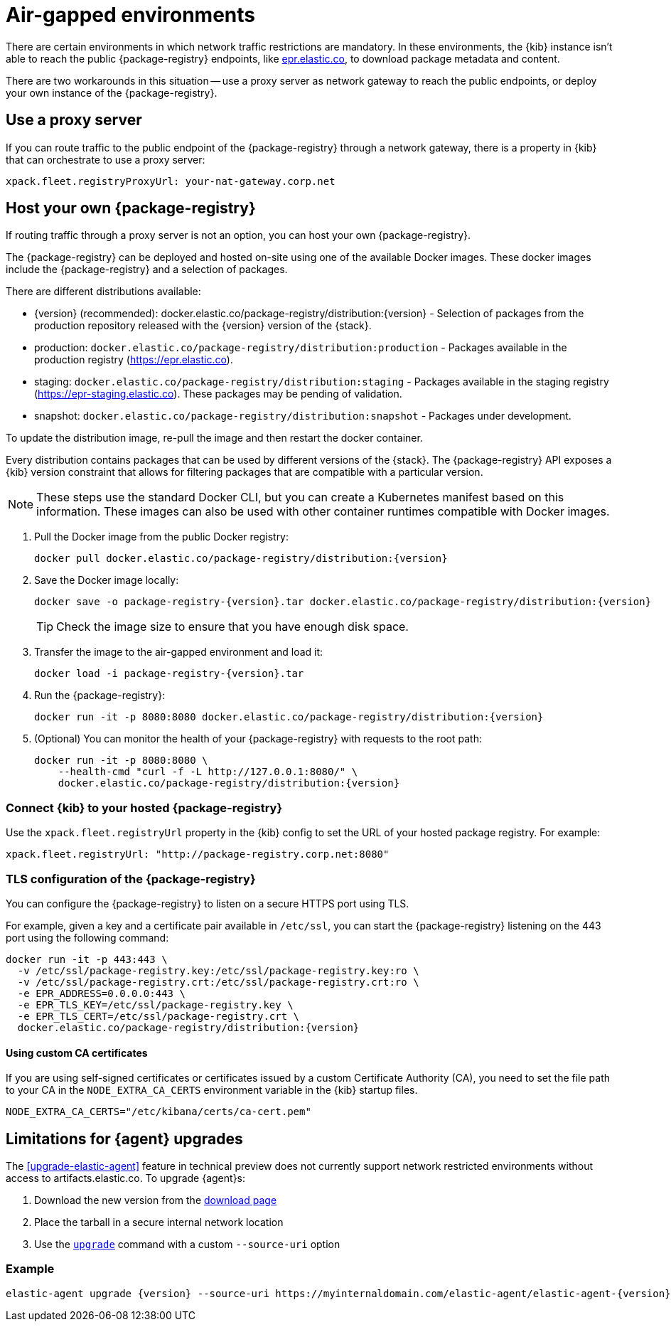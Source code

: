 [[air-gapped]]
= Air-gapped environments

There are certain environments in which network traffic restrictions are mandatory. In these environments, the {kib} instance
isn't able to reach the public {package-registry} endpoints, like https://epr.elastic.co/[epr.elastic.co], to download
package metadata and content.

There are two workarounds in this situation -- use a proxy server as network gateway to reach the public endpoints,
or deploy your own instance of the {package-registry}.

[discrete]
[[air-gapped-proxy-server]]
== Use a proxy server

If you can route traffic to the public endpoint of the {package-registry} through a network gateway, there is a property in {kib} that
can orchestrate to use a proxy server:

[source,yaml]
----
xpack.fleet.registryProxyUrl: your-nat-gateway.corp.net
----

[discrete]
[[air-gapped-diy-epr]]
== Host your own {package-registry}

If routing traffic through a proxy server is not an option, you can host your own {package-registry}.

The {package-registry} can be deployed and hosted on-site using one of the
available Docker images. These docker images include the {package-registry} and
a selection of packages.

There are different distributions available:

* {version} (recommended): +docker.elastic.co/package-registry/distribution:{version}+ - Selection of packages from the production repository released with the {version} version of the {stack}.
* production: `docker.elastic.co/package-registry/distribution:production` - Packages available in the production registry (https://epr.elastic.co).
* staging: `docker.elastic.co/package-registry/distribution:staging` - Packages available in the staging registry (https://epr-staging.elastic.co). These packages may be pending of validation.
* snapshot: `docker.elastic.co/package-registry/distribution:snapshot` - Packages under development.

ifeval::["{release-state}"=="unreleased"]
[WARNING]
====
Version {version} of the {package-registry} distribution has not yet been released.
====
endif::[]

To update the distribution image, re-pull the image and then restart the docker container.

Every distribution contains packages that can be used by different versions of
the {stack}. The {package-registry} API exposes a {kib} version constraint that
allows for filtering packages that are compatible with a particular version.

// lint ignore runtimes
NOTE: These steps use the standard Docker CLI, but you can create a Kubernetes manifest
based on this information.
These images can also be used with other container runtimes compatible with Docker images.

1. Pull the Docker image from the public Docker registry:
+
["source", "sh", subs="attributes"]
----
docker pull docker.elastic.co/package-registry/distribution:{version}
----
+
2. Save the Docker image locally:
+
["source", "sh", subs="attributes"]
----
docker save -o package-registry-{version}.tar docker.elastic.co/package-registry/distribution:{version}
----
+
TIP: Check the image size to ensure that you have enough disk space. 

3. Transfer the image to the air-gapped environment and load it:
+
["source", "sh", subs="attributes"]
----
docker load -i package-registry-{version}.tar
----

4. Run the {package-registry}:
+
["source", "sh", subs="attributes"]
----
docker run -it -p 8080:8080 docker.elastic.co/package-registry/distribution:{version}
----

5. (Optional) You can monitor the health of your {package-registry} with
requests to the root path:
+
["source", "sh", subs="attributes"]
----
docker run -it -p 8080:8080 \
    --health-cmd "curl -f -L http://127.0.0.1:8080/" \
    docker.elastic.co/package-registry/distribution:{version}
----

[discrete]
[[air-gapped-diy-epr-kibana]]
=== Connect {kib} to your hosted {package-registry}

Use the `xpack.fleet.registryUrl` property in the {kib} config to set the URL of your hosted package registry. For example:

[source,yaml]
----
xpack.fleet.registryUrl: "http://package-registry.corp.net:8080"
----

[discrete]
[[air-gapped-tls]]
=== TLS configuration of the {package-registry}

You can configure the {package-registry} to listen on a secure HTTPS port using TLS.

For example, given a key and a certificate pair available in `/etc/ssl`, you
can start the {package-registry} listening on the 443 port using the following command:

["source", "sh", subs="attributes"]
----
docker run -it -p 443:443 \
  -v /etc/ssl/package-registry.key:/etc/ssl/package-registry.key:ro \
  -v /etc/ssl/package-registry.crt:/etc/ssl/package-registry.crt:ro \
  -e EPR_ADDRESS=0.0.0.0:443 \
  -e EPR_TLS_KEY=/etc/ssl/package-registry.key \
  -e EPR_TLS_CERT=/etc/ssl/package-registry.crt \
  docker.elastic.co/package-registry/distribution:{version}
----

[discrete]
==== Using custom CA certificates

If you are using self-signed certificates or certificates issued by a custom Certificate Authority (CA), you need to set the file path to your CA in the `NODE_EXTRA_CA_CERTS` environment
variable in the {kib} startup files.

[source,text]
----
NODE_EXTRA_CA_CERTS="/etc/kibana/certs/ca-cert.pem"
----

[discrete]
[[air-gapped-limitations]]
== Limitations for {agent} upgrades

The <<upgrade-elastic-agent>> feature in technical preview does not currently support network restricted environments without access to artifacts.elastic.co.
To upgrade {agent}s:

1. Download the new version from the https://www.elastic.co/downloads/elastic-agent[download page]
2. Place the tarball in a secure internal network location
3. Use the <<elastic-agent-upgrade-command,`upgrade`>> command with a custom `--source-uri` option

[discrete]
=== Example

["source", "sh", subs="attributes"]
----
elastic-agent upgrade {version} --source-uri https://myinternaldomain.com/elastic-agent/elastic-agent-{version}-<platform>-x86_64.tar.gz
----
